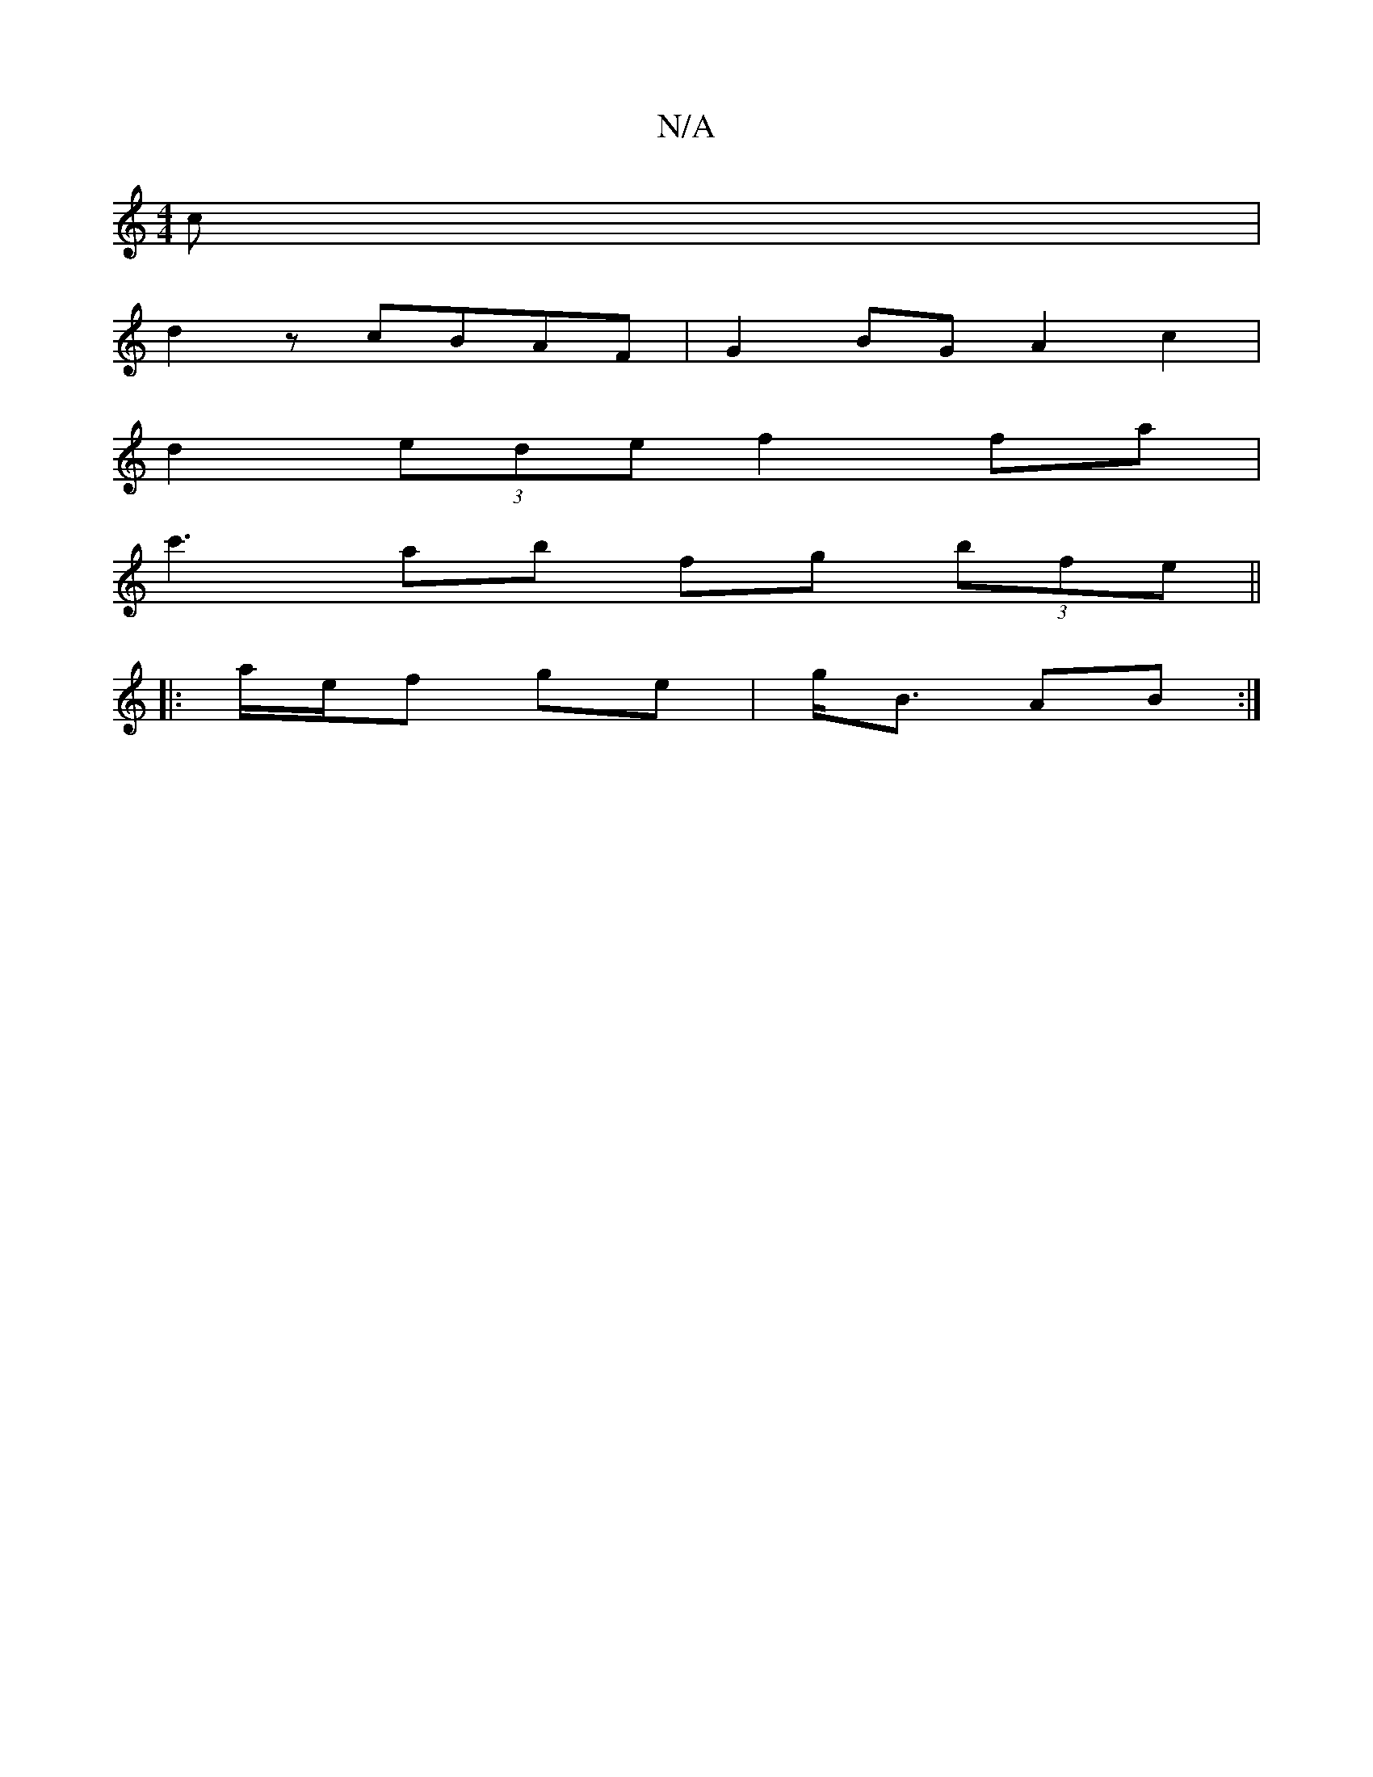 X:1
T:N/A
M:4/4
R:N/A
K:Cmajor
/2c |
d2 z cBAF|G2 BG A2c2|
d2(3ede f2 fa |
c'3-ab fg (3bfe ||
|: a/e/f ge |g<B AB :|

e2 | dF Ad ef :||

ef||

|: a3 a f3 d | A2 G2 BGG2 |A2 F2 A2 ||

cd|EcAc g^bag|Bede dBAA||
DGF~F2A GAB|c2de/2[1 f
